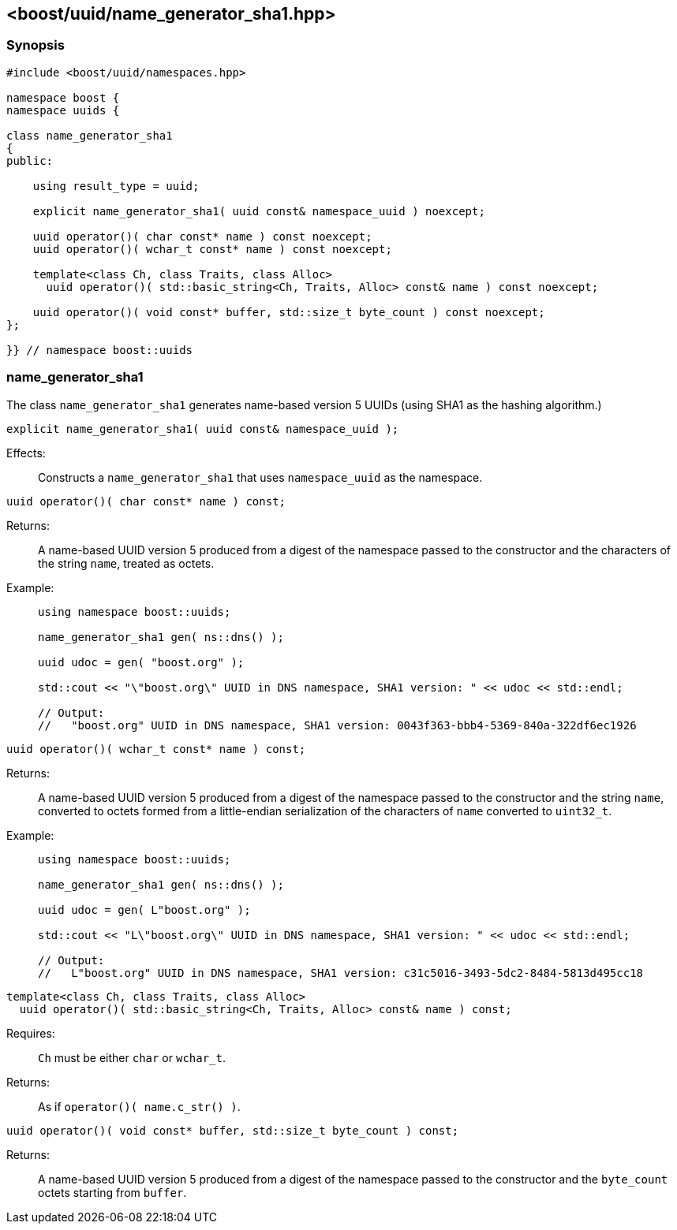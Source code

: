 [#name_generator_sha1]
== <boost/uuid/{zwsp}name_generator_sha1.hpp>

:idprefix: name_generator_sha1_

=== Synopsis

[source,c++]
----
#include <boost/uuid/namespaces.hpp>

namespace boost {
namespace uuids {

class name_generator_sha1
{
public:

    using result_type = uuid;

    explicit name_generator_sha1( uuid const& namespace_uuid ) noexcept;

    uuid operator()( char const* name ) const noexcept;
    uuid operator()( wchar_t const* name ) const noexcept;

    template<class Ch, class Traits, class Alloc>
      uuid operator()( std::basic_string<Ch, Traits, Alloc> const& name ) const noexcept;

    uuid operator()( void const* buffer, std::size_t byte_count ) const noexcept;
};

}} // namespace boost::uuids
----

=== name_generator_sha1

The class `name_generator_sha1` generates name-based version 5 UUIDs (using SHA1 as the hashing algorithm.)

```
explicit name_generator_sha1( uuid const& namespace_uuid );
```

Effects: :: Constructs a `name_generator_sha1` that uses `namespace_uuid` as the namespace.

```
uuid operator()( char const* name ) const;
```

Returns: :: A name-based UUID version 5 produced from a digest of the namespace passed to the constructor and the characters of the string `name`, treated as octets.

Example: ::
+
```
using namespace boost::uuids;

name_generator_sha1 gen( ns::dns() );

uuid udoc = gen( "boost.org" );

std::cout << "\"boost.org\" UUID in DNS namespace, SHA1 version: " << udoc << std::endl;

// Output:
//   "boost.org" UUID in DNS namespace, SHA1 version: 0043f363-bbb4-5369-840a-322df6ec1926
```

```
uuid operator()( wchar_t const* name ) const;
```

Returns: :: A name-based UUID version 5 produced from a digest of the namespace passed to the constructor and the string `name`, converted to octets formed from a little-endian serialization of the characters of `name` converted to `uint32_t`.

Example: ::
+
```
using namespace boost::uuids;

name_generator_sha1 gen( ns::dns() );

uuid udoc = gen( L"boost.org" );

std::cout << "L\"boost.org\" UUID in DNS namespace, SHA1 version: " << udoc << std::endl;

// Output:
//   L"boost.org" UUID in DNS namespace, SHA1 version: c31c5016-3493-5dc2-8484-5813d495cc18
```

```
template<class Ch, class Traits, class Alloc>
  uuid operator()( std::basic_string<Ch, Traits, Alloc> const& name ) const;
```

Requires: :: `Ch` must be either `char` or `wchar_t`.

Returns: :: As if `operator()( name.c_str() )`.

```
uuid operator()( void const* buffer, std::size_t byte_count ) const;
```

Returns: :: A name-based UUID version 5 produced from a digest of the namespace passed to the constructor and the `byte_count` octets starting from `buffer`.
